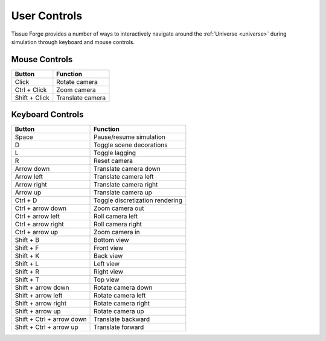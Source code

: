 .. _controls:

User Controls
--------------

Tissue Forge provides a number of ways to interactively navigate around the
:ref:`Universe <universe>` during simulation through keyboard and
mouse controls.

Mouse Controls
^^^^^^^^^^^^^^^

.. csv-table::
    :header: "Button",              "Function"

    "Click",                        "Rotate camera"
    "Ctrl + Click",                 "Zoom camera"
    "Shift + Click",                "Translate camera"

Keyboard Controls
^^^^^^^^^^^^^^^^^^

.. csv-table::
    :header: "Button",              "Function"

     "Space",                       "Pause/resume simulation"
     "D",                           "Toggle scene decorations"
     "L",                           "Toggle lagging"
     "R",                           "Reset camera"
     "Arrow down",                  "Translate camera down"
     "Arrow left",                  "Translate camera left"
     "Arrow right",                 "Translate camera right"
     "Arrow up",                    "Translate camera up"
     "Ctrl + D",                    "Toggle discretization rendering"
     "Ctrl + arrow down",           "Zoom camera out"
     "Ctrl + arrow left",           "Roll camera left"
     "Ctrl + arrow right",          "Roll camera right"
     "Ctrl + arrow up",             "Zoom camera in"
     "Shift + B",                   "Bottom view"
     "Shift + F",                   "Front view"
     "Shift + K",                   "Back view"
     "Shift + L",                   "Left view"
     "Shift + R",                   "Right view"
     "Shift + T",                   "Top view"
     "Shift + arrow down",          "Rotate camera down"
     "Shift + arrow left",          "Rotate camera left"
     "Shift + arrow right",         "Rotate camera right"
     "Shift + arrow up",            "Rotate camera up"
     "Shift + Ctrl + arrow down",   "Translate backward"
     "Shift + Ctrl + arrow up",     "Translate forward"

